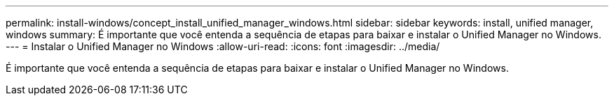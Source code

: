 ---
permalink: install-windows/concept_install_unified_manager_windows.html 
sidebar: sidebar 
keywords: install, unified manager, windows 
summary: É importante que você entenda a sequência de etapas para baixar e instalar o Unified Manager no Windows. 
---
= Instalar o Unified Manager no Windows
:allow-uri-read: 
:icons: font
:imagesdir: ../media/


[role="lead"]
É importante que você entenda a sequência de etapas para baixar e instalar o Unified Manager no Windows.
